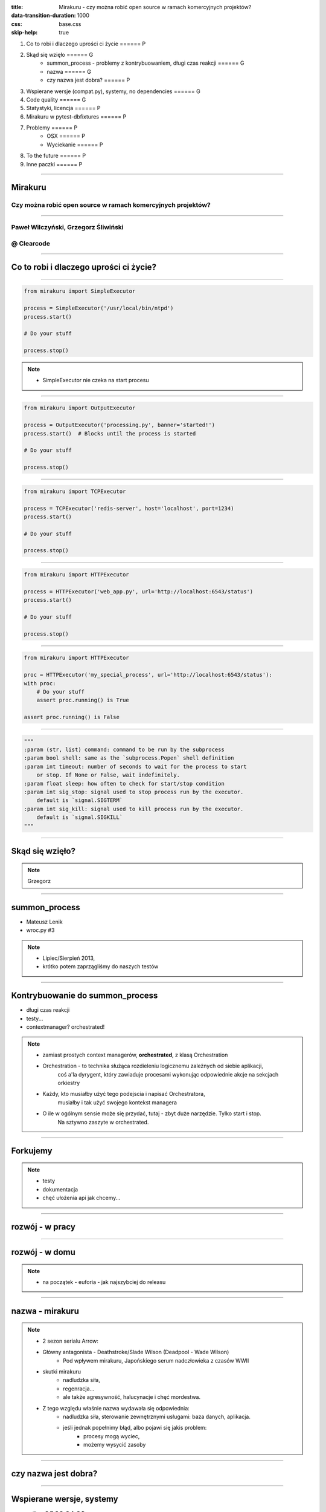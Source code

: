 :title: Mirakuru - czy można robić open source w ramach komercyjnych projektów?
:data-transition-duration: 1000
:css: base.css
:skip-help: true

1. Co to robi i dlaczego uprości ci życie                               ====== P
2. Skąd się wzięło                                                      ====== G
    * summon_process - problemy z kontrybuowaniem, długi czas reakcji   ====== G
    * nazwa                                                             ====== G
    * czy nazwa jest dobra?                                             ====== P
3. Wspierane wersje (compat.py), systemy, no dependencies               ====== G
4. Code quality                                                         ====== G
5. Statystyki, licencja                                                 ====== P
6. Mirakuru w pytest-dbfixtures                                         ====== P
7. Problemy                                                             ====== P
    * OSX                                                               ====== P
    * Wyciekanie                                                        ====== P
8. To the future                                                        ====== P
9. Inne paczki                                                          ====== P


----


Mirakuru
========
Czy można robić open source w ramach komercyjnych projektów?
------------------------------------------------------------


----


Paweł Wilczyński, Grzegorz Śliwiński
-------------------------------------
@ Clearcode
------------


----


Co to robi i dlaczego uprości ci życie?
=======================================


----


.. code-block:: python

    from mirakuru import SimpleExecutor

    process = SimpleExecutor('/usr/local/bin/ntpd')
    process.start()

    # Do your stuff

    process.stop()


.. note::

    * SimpleExecutor nie czeka na start procesu


----


.. code-block:: python
    
    from mirakuru import OutputExecutor

    process = OutputExecutor('processing.py', banner='started!')
    process.start()  # Blocks until the process is started

    # Do your stuff

    process.stop()


----


.. code-block:: python

    from mirakuru import TCPExecutor

    process = TCPExecutor('redis-server', host='localhost', port=1234)
    process.start()

    # Do your stuff

    process.stop()


----


.. code-block:: python

    from mirakuru import HTTPExecutor

    process = HTTPExecutor('web_app.py', url='http://localhost:6543/status')
    process.start()

    # Do your stuff

    process.stop()


----


.. code-block:: python

    from mirakuru import HTTPExecutor

    proc = HTTPExecutor('my_special_process', url='http://localhost:6543/status'):
    with proc:
        # Do your stuff
        assert proc.running() is True

    assert proc.running() is False


----


.. code-block:: python

    """
    :param (str, list) command: command to be run by the subprocess
    :param bool shell: same as the `subprocess.Popen` shell definition
    :param int timeout: number of seconds to wait for the process to start
        or stop. If None or False, wait indefinitely.
    :param float sleep: how often to check for start/stop condition
    :param int sig_stop: signal used to stop process run by the executor.
        default is `signal.SIGTERM`
    :param int sig_kill: signal used to kill process run by the executor.
        default is `signal.SIGKILL`
    """


----


Skąd się wzięło?
================

.. note::

    Grzegorz


----


summon_process
==============

* Mateusz Lenik
* wroc.py #3

.. note::

    * Lipiec/Sierpień 2013,
    * krótko potem zaprzągliśmy do naszych testów


----


Kontrybuowanie do summon_process
================================

* długi czas reakcji
* testy...
* contextmanager? orchestrated!

.. note::

    * zamiast prostych context managerów, **orchestrated**, z klasą Orchestration
    * Orchestration - to technika służąca rozdieleniu logicznemu zależnych od siebie aplikacji,
        coś a'la dyrygent, który zawiaduje procesami wykonując odpowiednie akcje na sekcjach orkiestry
    * Każdy, kto musiałby użyć tego podejscia i napisać Orchestratora,
        musiałby i tak użyć swojego kontekst managera
    * O ile w ogólnym sensie może się przydać, tutaj - zbyt duże narzędzie. Tylko start i stop.
        Na sztywno zaszyte w orchestrated.


----


Forkujemy
=========

.. image:: fork.png
    :align: center

.. note::

    * testy
    * dokumentacja
    * chęć ułożenia api jak chcemy...

----

rozwój - w pracy
================

.. image:: punchcard_work.png
    :align: center

----

rozwój - w domu
===============

.. image:: punchcard_home.png
    :align: center

.. note::

    * na początek - euforia - jak najszybciej do releasu

----

nazwa - mirakuru
================

.. image:: mirakuru_slade.jpg
    :align: center

.. note::

    * 2 sezon serialu Arrow:
    * Główny antagonista - Deathstroke/Slade Wilson (Deadpool - Wade Wilson)
        * Pod wpływem mirakuru, Japońskiego serum nadczłowieka z czasów WWII
    * skutki mirakuru
        * nadludzka siła,
        * regenracja...
        * ale także agresywność, halucynacje i chęć mordestwa.
    * Z tego względu właśnie nazwa wydawała się odpowiednia:
        * nadludzka siła, sterowanie zewnętrznymi usługami: baza danych, aplikacja.
        * jeśli jednak popełnimy błąd, albo pojawi się jakis problem:
            * procesy mogą wyciec,
            * możemy wysycić zasoby

----


czy nazwa jest dobra?
=====================


----


Wspierane wersje, systemy
=========================

* python 2.7, 3.3, 3.4, 3.5
* pypy, pypy3
* linux, osx

.. note::

    * niedawno porzuciliśmy wsparcie dla pythona 3.2
    * wsparcie dla osx jest częściowe (paweł opowie później)


----


compat.py & żadnych zależności... ?
===================================

.. code-block:: python

    import sys


    python = sys.executable

    if sys.version_info.major == 2:
        from httplib import HTTPConnection, HTTPException, OK
        from urlparse import urlparse
    else:
        # In Python 3 httplib is renamed to http.client
        from http.client import HTTPConnection, HTTPException, OK
        # In Python 3 urlparse is renamed to urllib.parse
        from urllib.parse import urlparse

.. note::

    * pomysł zaczerpnięty z pyramida
    * istnieje six, ale aż takiej logiki nie potrzebowaliśmy


----


zależności! ale tylko testowe
=============================

.. code-block:: python

    tests_require = (
        'pytest',  # tests framework used
        'pytest-cov',  # coverage reports to verify tests quality
        'mock',  # tests mocking tool
        'python-daemon',  # used in test for easy creation of daemons
        'pylama==6.4.0',  # code linters
    )

.. note::

    Grzegorz


----


Testy
=====

* py.test!
* coverage
* travis-ci.org
* coveralls.io

.. note::

    * py.test - nasz domyślny wybór jeśli chodzi o framework testowy
    * we wszystkich naszych paczkach mierzymy pokrycie kody testami,
        co i tak nie chroni nas od błędów
    * każdy pull-request jest odpalany na travisie w każdej wersji pythona na linuksie
        * dodatkowo w pythonie 3.5 na osx
    * coveralls.io - raportuje pokrycie kodu i każdą zmianę na bierząco, również w pull requeście


----


Styl i jakość kodu
==================

* code review
* konkretne wymagania dotyczące stylu
* opis słowny, czego wymagamy od kodu jest ok, ale pilnowanie w code-review...

.. note::

    * wymagania - docstringi, zgodność z pep8
    * w code review nie zawsze wszystko jesteśmy w stanie wyłapać, jeśli chodzi o styl


----


Lintery? Enter pylama!
=======================

* Automatyzuje żmudne zadanie sprawdzania stylu kodowania
* pylama.ini - czarno na bialym spisane wymagania co do stylu kodowania
* pep8, pep257, mccabe, pyflakes - OUT of the box!

.. note::

    * Można powiedzieć, że wprowadza orchestracje linterów
    * łatwość pisania pluginów z innymi linterami (pylint, gjslint dla javascript)
    * Istnienie pliku konfiguracyjnego pozwala określić jakiś początkowy zakres wymagań i powoli,
        pojedynczo wprowadzać kolejne


----


QuantifiedCode & Landscape
==========================

* Automatycznie sprawdzają kod pod wzgledem dobrych praktyk
* QuantifiedCode - 13 smrodków
* Landscape - 1 smrodek, 100% jakości ;)

.. note::

    * Na chwilę obecną obecność obu tych usług traktuję jako eksperyment
    * QuantifiedCode - Postanowiłem sprawdzić po wysłuchaniu podcasta "Talk Python To Me" z jednym z twórców.
    * Landscape - nawet nie wiem kto podpiął


----


QuantifiedCode
==============

* Konfigurowalny
* rozszerzalny
* autofix!

.. note::

    * Pozwala wyłączyć niektóre smrodki spośród tych, które będzie sprawdzać, ale również w drugą stronę, pozwala zdefiniować własne.
    * posiada zdefiniowane smrodki specjalnie pod wybrane frameworki
    * dla niektórych smrodków potrafi sam stworzyć pull request


----


Requires.io
===========

* obserwuje czy zależności są na czasie
* tworzy pull-requesta, jeśli przypięte są stare

.. note::

    * pozwala to przetestować kod z konkretną wersją jakiejś zależności i automatycznie zostać
        poinformowanym o nowej wersji, i łącznie z wynikiem testów (travis-ci) dać informację,
        czy nasz kod jest zgodny, czy nie
    * będziemy testować z przypinaniem pylamy


----


Statystyki
==========

* 210 commitów
* 11 wydań
* 8 kontrybutorów
* 19 zamkniętych ticketów
* Python 100.0%
* 100% kodu pokrytego przez testy
* 979 linii kodu
* 789 linii testów
* 1494 pozostałych linii (dokumentacja etc.)


----


Licencja
========

GNU LESSER GENERAL PUBLIC LICENSE
---------------------------------

.. note::
    
    Wykorzystanie Lesser GPL dopuszcza korzystanie z biblioteki w programach prawnie zastrzeżonych.
    Zastosowanie zwykłej GPL powoduje, że biblioteka jest dostępna tylko dla wolnych programów.


----


Zastosowanie mirakuru
=====================

* pytest-dbfixtures
* testy integracyjne


----


Problemy
========

- OSX
- Wyciekanie podprocesów

    * daemons
    * ctrl + C
    * kill -9


----


To the future
=============

* mirakuru jako narzędzie linii komend

.. code-block:: python
    
    mirakuru tcp 127.0.0.1 5000 -- ./fancy_command.sh

    mirakuru tcp 127.0.0.1 5000 --timeout=20 --sig_stop='SIGKILL' -- ./fancy_command.sh

    mirakuru http http://127.0.0.1:5000/check --shell=ture -- ./fancy_command -a "abc"

    mirakuru out "has started." -- ./fancy_command -a "abc"

    mirakuru pid /var/fancy_process/run.pid --timeout=100 -- ./fancy_command -a "abc"


----


Inne rozwiązania
================

* subprocess (call, check_call, check_output, Popen)
* subprocess32 (timeout)
* EasyProcess

.. code-block:: python

    >>> from easyprocess import EasyProcess
    >>> EasyProcess('python --version').call().stderr
    u'Python 2.7.11'


----


Biblioteki OpenSource naszego zespołu
=====================================

* mirakuru
* pytest-dbfixtures
* pytest-repeater
* matchbox
* ianitor


----


Bibliografia
============

* `mirakuru <https://pypi.python.org/pypi/mirakuru/>`_
* `summon_process <https://github.com/mlen/summon_process>`_
* `Orchestration <https://www.mulesoft.com/resources/esb/what-application-orchestration>`_
* `Mirakuru (Arrow TV Series) <http://arrow.wikia.com/wiki/Mirakuru>`_
* `pylama linters <https://pypi.python.org/pypi/pylama/>`_
* `Travis Continous Integration <http://travis-ci.org/>`_
* `coveralls.io (code coverage tool) <http://coveralls.io/>`_
* `QuantifiedCode <https://www.quantifiedcode.com/>`_
* `Hovercraft rst presentations <http://hovercraft.readthedocs.org/>`_
